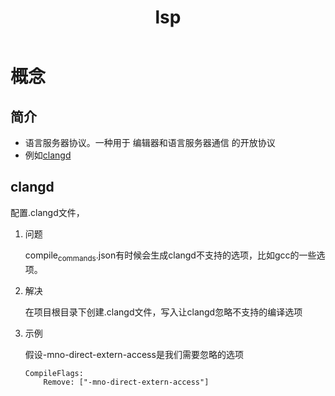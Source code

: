 :PROPERTIES:
:ID:       ef5b7883-d43b-4765-bdc9-daf62b50a036
:END:
#+title: lsp
#+LAST_MODIFIED: 2025-03-02 19:14:01


* 概念
** 简介
- 语言服务器协议。一种用于 编辑器和语言服务器通信 的开放协议
- 例如[[id:db21c347-0dd3-49ee-a698-455d3e88aa7e][clangd]]

** clangd
**** 配置.clangd文件，
***** 问题
compile_commands.json有时候会生成clangd不支持的选项，比如gcc的一些选项。
***** 解决
在项目根目录下创建.clangd文件，写入让clangd忽略不支持的编译选项
***** 示例
假设-mno-direct-extern-access是我们需要忽略的选项
#+begin_src .clangd
CompileFlags:
    Remove: ["-mno-direct-extern-access"]
#+end_src
